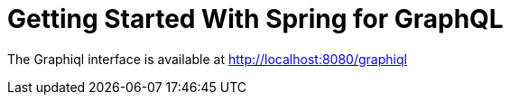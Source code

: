 = Getting Started With Spring for GraphQL

The Graphiql interface is available at http://localhost:8080/graphiql